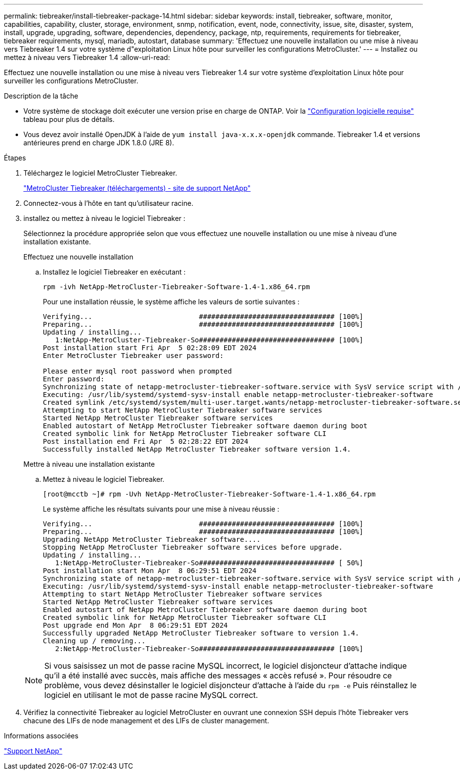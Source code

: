 ---
permalink: tiebreaker/install-tiebreaker-package-14.html 
sidebar: sidebar 
keywords: install, tiebreaker, software, monitor, capabilities, capability, cluster, storage, environment, snmp, notification, event, node, connectivity, issue, site, disaster, system, install, upgrade, upgrading, software, dependencies, dependency, package, ntp, requirements, requirements for tiebreaker, tiebreaker requirements, mysql, mariadb, autostart, database 
summary: 'Effectuez une nouvelle installation ou une mise à niveau vers Tiebreaker 1.4 sur votre système d"exploitation Linux hôte pour surveiller les configurations MetroCluster.' 
---
= Installez ou mettez à niveau vers Tiebreaker 1.4
:allow-uri-read: 


[role="lead"]
Effectuez une nouvelle installation ou une mise à niveau vers Tiebreaker 1.4 sur votre système d'exploitation Linux hôte pour surveiller les configurations MetroCluster.

.Description de la tâche
* Votre système de stockage doit exécuter une version prise en charge de ONTAP. Voir la link:install_prepare.html#software-requirements["Configuration logicielle requise"] tableau pour plus de détails.
* Vous devez avoir installé OpenJDK à l'aide de `yum install java-x.x.x-openjdk` commande. Tiebreaker 1.4 et versions antérieures prend en charge JDK 1.8.0 (JRE 8).


.Étapes
. Téléchargez le logiciel MetroCluster Tiebreaker.
+
https://mysupport.netapp.com/site/products/all/details/metrocluster-tiebreaker/downloads-tab["MetroCluster Tiebreaker (téléchargements) - site de support NetApp"^]

. Connectez-vous à l'hôte en tant qu'utilisateur racine.
. [[install-tiebreaker]]installez ou mettez à niveau le logiciel Tiebreaker :
+
Sélectionnez la procédure appropriée selon que vous effectuez une nouvelle installation ou une mise à niveau d'une installation existante.

+
[role="tabbed-block"]
====
.Effectuez une nouvelle installation
--
.. Installez le logiciel Tiebreaker en exécutant :
+
`rpm -ivh NetApp-MetroCluster-Tiebreaker-Software-1.4-1.x86_64.rpm`

+
Pour une installation réussie, le système affiche les valeurs de sortie suivantes :

+
[listing]
----

Verifying...                          ################################# [100%]
Preparing...                          ################################# [100%]
Updating / installing...
   1:NetApp-MetroCluster-Tiebreaker-So################################# [100%]
Post installation start Fri Apr  5 02:28:09 EDT 2024
Enter MetroCluster Tiebreaker user password:

Please enter mysql root password when prompted
Enter password:
Synchronizing state of netapp-metrocluster-tiebreaker-software.service with SysV service script with /usr/lib/systemd/systemd-sysv-install.
Executing: /usr/lib/systemd/systemd-sysv-install enable netapp-metrocluster-tiebreaker-software
Created symlink /etc/systemd/system/multi-user.target.wants/netapp-metrocluster-tiebreaker-software.service → /etc/systemd/system/netapp-metrocluster-tiebreaker-software.service.
Attempting to start NetApp MetroCluster Tiebreaker software services
Started NetApp MetroCluster Tiebreaker software services
Enabled autostart of NetApp MetroCluster Tiebreaker software daemon during boot
Created symbolic link for NetApp MetroCluster Tiebreaker software CLI
Post installation end Fri Apr  5 02:28:22 EDT 2024
Successfully installed NetApp MetroCluster Tiebreaker software version 1.4.
----


--
.Mettre à niveau une installation existante
--
.. Mettez à niveau le logiciel Tiebreaker.
+
[listing]
----
[root@mcctb ~]# rpm -Uvh NetApp-MetroCluster-Tiebreaker-Software-1.4-1.x86_64.rpm
----
+
Le système affiche les résultats suivants pour une mise à niveau réussie :

+
[listing]
----

Verifying...                          ################################# [100%]
Preparing...                          ################################# [100%]
Upgrading NetApp MetroCluster Tiebreaker software....
Stopping NetApp MetroCluster Tiebreaker software services before upgrade.
Updating / installing...
   1:NetApp-MetroCluster-Tiebreaker-So################################# [ 50%]
Post installation start Mon Apr  8 06:29:51 EDT 2024
Synchronizing state of netapp-metrocluster-tiebreaker-software.service with SysV service script with /usr/lib/systemd/systemd-sysv-install.
Executing: /usr/lib/systemd/systemd-sysv-install enable netapp-metrocluster-tiebreaker-software
Attempting to start NetApp MetroCluster Tiebreaker software services
Started NetApp MetroCluster Tiebreaker software services
Enabled autostart of NetApp MetroCluster Tiebreaker software daemon during boot
Created symbolic link for NetApp MetroCluster Tiebreaker software CLI
Post upgrade end Mon Apr  8 06:29:51 EDT 2024
Successfully upgraded NetApp MetroCluster Tiebreaker software to version 1.4.
Cleaning up / removing...
   2:NetApp-MetroCluster-Tiebreaker-So################################# [100%]

----


--
====
+

NOTE: Si vous saisissez un mot de passe racine MySQL incorrect, le logiciel disjoncteur d'attache indique qu'il a été installé avec succès, mais affiche des messages « accès refusé ». Pour résoudre ce problème, vous devez désinstaller le logiciel disjoncteur d'attache à l'aide du `rpm -e` Puis réinstallez le logiciel en utilisant le mot de passe racine MySQL correct.

. Vérifiez la connectivité Tiebreaker au logiciel MetroCluster en ouvrant une connexion SSH depuis l'hôte Tiebreaker vers chacune des LIFs de node management et des LIFs de cluster management.


.Informations associées
https://mysupport.netapp.com/site/["Support NetApp"^]

